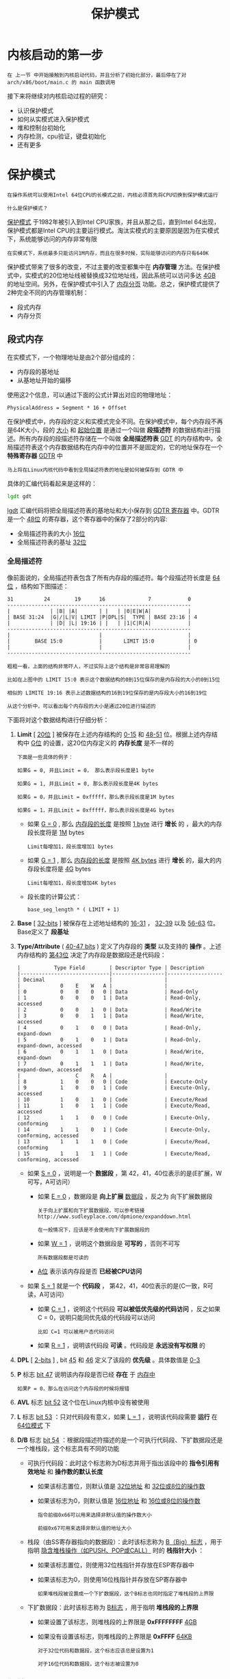 #+TITLE: 保护模式
#+HTML_HEAD: <link rel="stylesheet" type="text/css" href="../css/main.css" />
#+HTML_LINK_HOME: ./booting.html
#+HTML_LINK_UP: ./part1.html
#+OPTIONS: num:nil timestamp:nil ^:nil
* 内核启动的第一步

#+begin_example
在 上一节 中开始接触到内核启动代码，并且分析了初始化部分，最后停在了对 arch/x86/boot/main.c 的 main 函数调用
#+end_example

接下来将继续对内核启动过程的研究：
+ 认识保护模式
+ 如何从实模式进入保护模式
+ 堆和控制台初始化
+ 内存检测，cpu验证，键盘初始化
+ 还有更多
  
* 保护模式

#+begin_example
在操作系统可以使用Intel 64位CPU的长模式之前，内核必须首先将CPU切换到保护模式运行

什么是保护模式？
#+end_example


[[https://en.wikipedia.org/wiki/Protected_mode][保护模式]] 于1982年被引入到Intel CPU家族，并且从那之后，直到Intel 64出现，保护模式都是Intel CPU的主要运行模式。淘汰实模式的主要原因是因为在实模式下，系统能够访问的内存非常有限

#+begin_example
在实模式下，系统最多只能访问1M内存，而且在很多时候，实际能够访问的内存只有640K
#+end_example

保护模式带来了很多的改变，不过主要的改变都集中在 *内存管理* 方法。在保护模式中，实模式的20位地址线被替换成32位地址线，因此系统可以访问多达 _4GB_ 的地址空间。另外，在保护模式中引入了 [[http://en.wikipedia.org/wiki/Paging][内存分页]] 功能。总之，保护模式提供了2种完全不同的内存管理机制：
+ 段式内存
+ 内存分页

** 段式内存
在实模式下，一个物理地址是由2个部分组成的：
+ 内存段的基地址
+ 从基地址开始的偏移
  
使用这2个信息，可以通过下面的公式计算出对应的物理地址：
#+begin_example
PhysicalAddress = Segment * 16 + Offset
#+end_example

在保护模式中，内存段的定义和实模式完全不同。在保护模式中，每个内存段不再是64K大小，段的 _大小_ 和 _起始位置_ 是通过一个叫做 *段描述符* 的数据结构进行描述。所有内存段的段描述符存储在一个叫做 *全局描述符表* _GDT_ 的内存结构中。全局描述符表这个内存数据结构在内存中的位置并不是固定的，它的地址保存在一个 *特殊寄存器* _GDTR_ 中

#+begin_example
马上将在Linux内核代码中看到全局描述符表的地址是如何被保存到 GDTR 中
#+end_example

具体的汇编代码看起来是这样的：

#+begin_src asm 
  	lgdt gdt
#+end_src

_lgdt_ 汇编代码将把全局描述符表的基地址和大小保存到 _GDTR 寄存器_ 中。GDTR 是一个 _48位_ 的寄存器，这个寄存器中的保存了2部分的内容:
+ 全局描述符表的大小 _16位_ 
+ 全局描述符表的基址 _32位_


*** 全局描述符
像前面说的，全局描述符表包含了所有内存段的描述符。每个段描述符长度是 _64位_ ，结构如下图描述：
#+begin_example
  31          24        19      16              7            0
  ------------------------------------------------------------
  |             | |B| |A|       | |   | |0|E|W|A|            |
  | BASE 31:24  |G|/|L|V| LIMIT |P|DPL|S|  TYPE | BASE 23:16 | 4
  |             | |D| |L| 19:16 | |   | |1|C|R|A|            |
  ------------------------------------------------------------
  |                             |                            |
  |        BASE 15:0            |       LIMIT 15:0           | 0
  |                             |                            |
  ------------------------------------------------------------

  粗粗一看，上面的结构非常吓人，不过实际上这个结构是非常容易理解的

  比如在上图中的 LIMIT 15:0 表示这个数据结构的0到15位保存的是内存段的大小的0到15位

  相似的 LIMITE 19:16 表示上述数据结构的16到19位保存的是内存段大小的16到19位

  从这个分析中，可以看出每个内存段的大小是通过20位进行描述的
#+end_example

下面将对这个数据结构进行仔细分析：
1. *Limit* [ _20位_ ] 被保存在上述内存结构的 _0-15_ 和 _48-51_ 位。根据上述内存结构中 _G位_ 的设置，这20位内存定义的 *内存长度* 是不一样的
   #+begin_example
     下面是一些具体的例子：

     如果G = 0, 并且Limit = 0， 那么表示段长度是1 byte

     如果G = 1, 并且Limit = 0, 那么表示段长度是4K bytes

     如果G = 0，并且Limit = 0xfffff，那么表示段长度是1M bytes

     如果G = 1，并且Limit = 0xfffff，那么表示段长度是4G bytes
   #+end_example
   + 如果 _G = 0_ , 那么 _内存段的长度_ 是按照 _1 byte_ 进行 *增长* 的 ，最大的内存段长度将是 _1M_ bytes
     #+begin_example
       Limit每增加1，段长度增加1 bytes
     #+end_example
   + 如果 _G = 1_ , 那么 _内存段的长度_ 是按照 _4K bytes_ 进行 *增长* 的，最大的内存段长度将是 _4G_ bytes
     #+begin_example
       Limit每增加1，段长度增加4K bytes 
     #+end_example
   + 段长度的计算公式：
     #+begin_example
       base_seg_length * ( LIMIT + 1)
     #+end_example
2. *Base* [ _32-bits_ ] 被保存在上述地址结构的 _16-31_ ，  _32-39_ 以及 _56-63_ 位。Base定义了 *段基址*
3. *Type/Attribute* ( _40-47 bits_ ) 定义了内存段的 *类型* 以及支持的 *操作* 。上述内存结构的 _第43位_ 决定了内存段是数据段还是代码段：
   #+begin_example
     |           Type Field        | Descriptor Type | Description
     |-----------------------------|-----------------|------------------
     | Decimal                     |                 |
     |             0    E    W   A |                 |
     | 0           0    0    0   0 | Data            | Read-Only
     | 1           0    0    0   1 | Data            | Read-Only, accessed
     | 2           0    0    1   0 | Data            | Read/Write
     | 3           0    0    1   1 | Data            | Read/Write, accessed
     | 4           0    1    0   0 | Data            | Read-Only, expand-down
     | 5           0    1    0   1 | Data            | Read-Only, expand-down, accessed
     | 6           0    1    1   0 | Data            | Read/Write, expand-down
     | 7           0    1    1   1 | Data            | Read/Write, expand-down, accessed
     |                  C    R   A |                 |
     | 8           1    0    0   0 | Code            | Execute-Only
     | 9           1    0    0   1 | Code            | Execute-Only, accessed
     | 10          1    0    1   0 | Code            | Execute/Read
     | 11          1    0    1   1 | Code            | Execute/Read, accessed
     | 12          1    1    0   0 | Code            | Execute-Only, conforming
     | 14          1    1    0   1 | Code            | Execute-Only, conforming, accessed
     | 13          1    1    1   0 | Code            | Execute/Read, conforming
     | 15          1    1    1   1 | Code            | Execute/Read, conforming, accessed
   #+end_example      
   + 如果 _S = 0_ ，说明是一个 *数据段* ，第 42，41，40位表示的是(E扩展，W可写，A可访问）
     + 如果 _E = 0_ ，数据段是 *向上扩展* _数据段_ ，反之为 向下扩展数据段
       #+begin_example
	 关于向上扩展和向下扩展数据段，可以参考链接 http://www.sudleyplace.com/dpmione/expanddown.html

	 在一般情况下，应该是不会使用向下扩展数据段的
       #+end_example
     + 如果 _W = 1_ ，说明这个数据段是 *可写的* ，否则不可写
       #+begin_example
	 所有数据段都是可读的
       #+end_example
     + _A位_ 表示该内存段是否 *已经被CPU访问*   
   + 如果 _S = 1_ 就是一个 *代码段* ， 第42，41，40位表示的是(C一致，R可读，A可访问）
     + 如果 _C = 1_ ，说明这个代码段 *可以被低优先级的代码访问* ，反之如果C = 0，说明只能同优先级的代码段可以访问
       #+begin_example
	 比如 C=1 可以被用户态代码访问
       #+end_example
     + 如果 _R = 1_ ，说明该代码段 *可读* 。代码段是 *永远没有写权限* 的
4. *DPL* [ _2-bits_ ] , bit _45_ 和 _46_ 定义了该段的 *优先级* 。具体数值是 _0-3_
5. *P* 标志 _bit 47_  说明该内存段是否已经 *存在* 于 _内存中_
   #+begin_example
     如果P = 0，那么在访问这个内存段的时候将报错
   #+end_example
6. *AVL* 标志 _bit 52_ 这个位在Linux内核中没有被使用
7. *L* 标志 _bit 53_ ：只对代码段有意义，如果 _L = 1_ ，说明该代码段需要 *运行* 在 _64位模式_ 下
8. *D/B* 标志 _bit 54_ ：根据段描述符描述的是一个可执行代码段、下扩数据段还是一个堆栈段，这个标志具有不同的功能
   + 可执行代码段：此时这个标志称为D标志并用于指出该段中的 *指令引用有效地址* 和 *操作数的默认长度* 
     + 如果该标志置位，则默认值是 _32位地址_ 和 _32位或8位的操作数_
     + 如果该标志为0，则默认值是 _16位地址_ 和 _16位或8位的操作数_ 
     #+begin_example
       指令前缀0x66可以用来选择非默认值的操作数大小

       前缀0x67可用来选择非默认值的地址大小
     #+end_example 
   + 栈段（由SS寄存器指向的数据段）：此时该标志称为 _B（Big）标志_ ，用于指明 _隐含堆栈操作（如PUSH、POP或CALL）_ 时的 *栈指针大小* ：
     + 如果该标志置位，则使用32位栈指针并存放在ESP寄存器中
     + 如果该标志为0，则使用16位栈指针并存放在SP寄存器中
     #+begin_example
       如果堆栈段被设置成一个下扩数据段，这个B标志也同时指定了堆栈段的上界限
     #+end_example
   + 下扩数据段：此时该标志称为 _B标志_ ，用于指明 *堆栈段的上界限* 
     + 如果设置了该标志，则堆栈段的上界限是 *0xFFFFFFFF* _4GB_ 
     + 如果没有设置该标志，则堆栈段的上界限是 *0xFFFF* _64KB_
   #+begin_example
     对于32位代码和数据段，这个标志应该总是设置为1

     对于16位代码和数据段，这个标志被设置为0
   #+end_example

*** 段选择子
在保护模式下，段寄存器保存的不再是一个内存段的基地址，而是一个称为 *段选择子*  的结构。每个段描述符都对应一个段选择子。段选择子是一个 _16位_ 的数据结构，下图显示了这个数据结构的内容：
#+begin_example
  -----------------------------
  |       Index    | TI | RPL |
  -----------------------------
#+end_example

+ Index : 在GDT中，对应 _段描述符的索引号_ 
+ TI : 在 _GDT_ 还是 _LDT_ 中查找对应的段描述符
+ RPL :  _请求者优先级_
  #+begin_example
    这个优先级将和段描述符中的优先级协同工作，共同确定访问是否合法
  #+end_example

在保护模式下，每个段寄存器实际上包含下面2部分内容：
+ 可见部分 ： 段选择子
+ 隐藏部分 ： 段描述符

*** 保护模式寻址过程
在保护模式中，cpu是通过下面的步骤来找到一个具体的物理地址的：
1. 代码必须将 _相应的段选择子_ *装入* _某个段寄存器_
2. CPU根据 _段选择子_ 从GDT中找到一个 *匹配的段描述符* ，然后将段描述符放入段寄存器的隐藏部分
3. 在没有使用向下扩展段的时候，那么在没有开启分页机制的情况下，这个内存的物理地址就是 *基地址 + 偏移*
   + 内存段的基地址就是段描述符中的基地址
   + 段描述符的limit + 1就是内存段的长度

#+ATTR_HTML: image :width 90% 
[[file:../pic/linear_address.png]]


*** 进入保护模式
当代码要从实模式进入保护模式的时候，需要执行下面的操作：
+ 禁止中断发生
+ 使用命令 lgdt 将GDT表装入 GDTR 寄存器
+ 设置CR0寄存器的PE位为1，使CPU进入保护模式
+ 跳转开始执行保护模式代码

#+begin_example
  在后面的章节中，将看到Linux 内核中完整的转换代码。不过在系统进入保护模式之前，内核有很多的准备工作需要进行

  先打开C文件 arch/x86/boot/main.c 这个文件包含了很多的函数，这些函数分别会执行 键盘初始化 ， 内存堆初始化 等等操作...
#+end_example

** 将启动参数拷贝到 zeropage
main函数首先调用了 [[https://github.com/torvalds/linux/blob/v3.18/arch/x86/boot/main.c#L30][copy_boot_params(void)]] 。这个函数将 _内核设置信息_ *拷贝* 到 _boot_params结构_ 的相应字段。可以在 [[https://github.com/torvalds/linux/blob/v3.18/arch/x86/include/uapi/asm/bootparam.h#L11][arch/x86/include/uapi/asm/bootparam.h]] 找到 _boot_params_ 结构的定义
+ boot_params结构中包含 _struct setup_header hdr_ 字段。这个结构包含了 [[https://www.kernel.org/doc/Documentation/x86/boot.txt][linux boot protocol]] 中定义的相同字段

在内核编译的时候copy_boot_params完成两个工作：
1. 将 [[https://github.com/torvalds/linux/blob/v3.18/arch/x86/boot/header.S#L281][Header.S]] 中定义的 _hdr_ 结构中的内容拷贝到 _boot_params_ 结构的字段 _struct setup_header hdr_ 中
2. 如果内核是通过老的命令行协议运行起来的，那么就更新内核的命令行指针

这里需要注意的是拷贝 hdr 数据结构的 _memcpy_ 函数不是C语言中的函数，而是定义在 [[https://github.com/torvalds/linux/blob/v3.18/arch/x86/boot/copy.S][copy.S]]:

#+begin_src asm 
  	GLOBAL(memcpy)
  	pushw	%si          ;push si to stack
  	pushw	%di          ;push di to stack
  	movw	%ax, %di     ;move &boot_param.hdr to di
  	movw	%dx, %si     ;move &hdr to si
  	pushw	%cx          ;push cx to stack ( sizeof(hdr) )
  	shrw	$2, %cx    
  	rep; movsl           ;copy based on 4 bytes
  	popw	%cx          ;pop cx
  	andw	$3, %cx      ;cx = cx % 4
  	rep; movsb           ;copy based on one byte
  	popw	%di
  	popw	%si
  	retl
  	ENDPROC(memcpy)
#+end_src

在 _copy.S_ 文件中， 可以看到所有的方法都开始于 *GLOBAL 宏* 定义，而结束于 *ENDPROC 宏* 定义。可以在 [[https://github.com/torvalds/linux/blob/v3.18/arch/x86/include/asm/linkage.h][arch/x86/include/asm/linkage.h]] 中找到 _GLOBAL 宏_ 定义

#+begin_src asm 
  	#define GLOBAL(name)	\
  	.globl name;	\
  name:
#+end_src

#+begin_example
这个宏给代码段分配了一个名字标签，并且让这个名字全局可用 
#+end_example

可以在 [[https://github.com/torvalds/linux/blob/v3.18/include/linux/linkage.h][include/linux/linkage.h]] 中找到 _ENDPROC 宏_ 的定义

#+begin_src asm 
  	#define ENDPROC(name) \
  	.type name, @function ASM_NL \
  	END(name)
#+end_src

#+begin_example
  这个宏通过 END(name) 代码标识了汇编函数的结束，同时将函数名输出，从而静态分析工具可以找到这个函数
#+end_example

memcpy 代码首先将 _si_ 和 _di_ 寄存器的值 *压入堆栈* 进行保存，这么做的原因是因为后续的代码将修改 si 和 di 寄存器的值

#+begin_example
  memcpy 函数（也包括其他定义在copy.s中的其他函数）使用了 fastcall 调用规则

  意味着所有的函数调用参数是通过 ax, dx, cx寄存器传入的，而不是传统的通过堆栈传入
#+end_example

因此在使用下面的代码调用 memcpy 函数的时候：

#+begin_src c 
  memcpy(&boot_params.hdr, &hdr, sizeof hdr);
#+end_src

函数的参数是这样传递的
+ ax 寄存器：指向 boot_param.hdr 的内存地址
+ dx 寄存器：指向 hdr 的内存地址
+ cx 寄存器：包含 hdr 结构的大小

memcpy 函数在将 si 和 di 寄存器压栈之后:
1. 将 boot_param.hdr 的地址放入 di 寄存器
2. 将 hdr 的地址放入 si 寄存器
3. 将 hdr 数据结构的大小压栈
4. 接下来代码首先以4个字节为单位，将 si 寄存器指向的内存内容拷贝到 di 寄存器指向的内存
   1. 当剩下的字节数不足4字节的时候，代码将原始的 hdr 数据结构大小出栈放入 cx
   2. 然后对 cx 的值对4求模，接下来就是根据 cx 的值，以字节为单位将 si 寄存器指向的内存内容拷贝到 di 寄存器指向的内存
5. 当拷贝操作完成之后，将保留的 si 以及 di 寄存器值出栈，函数返回

** 控制台初始化
#+begin_example
在 hdr 结构体被拷贝到 boot_params.hdr 成员之后，系统接下来将进行控制台的初始化
#+end_example
控制台初始化时通过调用 [[https://github.com/torvalds/linux/blob/v3.18/arch/x86/boot/early_serial_console.c][arch/x86/boot/early_serial_console.c]] 中定义的 *console_init* 函数实现的。这个函数首先查看命令行参数是否包含 _earlyprintk_ 选项。如果命令行参数包含该选项，那么函数将分析这个选项的内容。得到控制台将使用的 _串口信息_ ，然后进行串口的初始化。以下是 earlyprintk 选项可能的取值：
+ serial,0x3f8,115200
+ serial,ttyS0,115200
+ ttyS0,115200

当串口初始化成功之后，如果命令行参数包含 _debug_ 选项，将看到如下的输出：
#+begin_src c 
  if (cmdline_find_option_bool("debug"))
    puts("early console in setup code\n");
#+end_src

_puts_ 函数定义在 [[https://github.com/torvalds/linux/blob/v3.18/arch/x86/boot/tty.c][tty.c]] 。这个函数只是简单的调用 *putchar* 函数将输入字符串中的内容按字节输出。下面来看看 _putchar_ 函数的实现：

#+begin_src c 
  void __attribute__((section(".inittext"))) putchar(int ch)
  {
    if (ch == '\n')
      putchar('\r');

    bios_putchar(ch);

    if (early_serial_base != 0)
      serial_putchar(ch);
  }
#+end_src

__attribute__((section(".inittext"))) 说明这段代码将被放入 _.inittext 代码段_ 。关于 .inittext 代码段的定义 可以在 [[https://github.com/torvalds/linux/blob/v3.18/arch/x86/boot/setup.ld#L19][setup.ld]] 中找到
#+begin_example
如果需要输出的字符是 \n ，那么 putchar 函数将调用自己首先输出一个字符 \r
#+end_example

接下来，就调用 _bios_putchar_ 函数将字符输出到显示器（使用bios *int10 中断* ）：

#+begin_src c 
  static void __attribute__((section(".inittext"))) bios_putchar(int ch)
  {
    struct biosregs ireg;

    initregs(&ireg);
    ireg.bx = 0x0007;
    ireg.cx = 0x0001;
    ireg.ah = 0x0e;
    ireg.al = ch;
    intcall(0x10, &ireg, NULL);
  }
#+end_src

_initreg 函数_ 接受一个 _biosregs 结构的地址_ 作为输入参数，该函数首先调用 _memset 函数_ 将 _biosregs 结构体所有成员_ *清0*

#+begin_src c 
  memset(reg, 0, sizeof *reg);
  reg->eflags |= X86_EFLAGS_CF;
  reg->ds = ds();
  reg->es = ds();
  reg->fs = fs();
  reg->gs = gs();
#+end_src

下面让来看看 [[https://github.com/torvalds/linux/blob/v3.18/arch/x86/boot/copy.S#L36][memset]] 函数的实现:

#+begin_src asm 
  	GLOBAL(memset)
  	pushw   %di
  	movw    %ax, %di
  	movzbl  %dl, %eax
  	imull   $0x01010101,%eax
  	pushw   %cx
  	shrw    $2, %cx
  	rep; stosl
  	popw    %cx
  	andw    $3, %cx
  	rep; stosb
  	popw    %di
  	retl
  	ENDPROC(memset)
#+end_src

#+begin_example
memset 函数和 memcpy 函数一样使用了 fastcall 调用规则，因此函数的参数是通过 ax，dx 以及 cx 寄存器传入函数内部的
#+end_example

就像memcpy函数一样，memset 函数：
1. 一开始将 di 寄存器入栈
2. 然后将 biosregs 结构的地址从 ax 寄存器拷贝到di寄存器
3. 接下来，使用 _movzbl_ 指令将 dl 寄存器的内容拷贝到 ax 寄存器的低字节
   #+begin_example
     这样 ax 寄存器就包含了需要拷贝到 di 寄存器所指向的内存的值
   #+end_example
4. 接下来的 _imull_ 指令将 _eax 寄存器_ 的值 *乘上* _0x01010101_
   #+begin_example
     这么做的原因是代码每次将尝试拷贝4个字节内存的内容。下面让来看一个具体的例子

     假设需要将 0x7 这个数值放到内存中，在执行 imull 指令之前，eax 寄存器的值是 0x7

     在 imull 指令被执行之后，eax 寄存器的内容变成了 0x07070707（4个字节的 0x7）
   #+end_example
5. 在 imull 指令之后，代码使用 rep; stosl 指令将 eax 寄存器的内容拷贝到 es:di 指向的内存

在 bisoregs 结构体被 initregs 函数正确填充之后，bios_putchar 调用中断 0x10 在显示器上输出一个字符

接下来 putchar 函数检查是否初始化了串口，如果串口被初始化了，那么将调用serial_putchar将字符输出到串口

** 堆初始化
#+begin_example
  当堆栈和bss段在header.S中被初始化之后 (细节请参考上一节)

  内核需要初始化全局堆
#+end_example

全局堆的初始化是通过 [[https://github.com/torvalds/linux/blob/v3.18/arch/x86/boot/main.c#L116][init_heap]] 函数实现的。代码首先检查内核设置头中的 [[https://github.com/torvalds/linux/blob/v3.18/arch/x86/boot/header.S#L321][loadflags]] 是否设置了 [[https://github.com/torvalds/linux/blob/v3.18/arch/x86/include/uapi/asm/bootparam.h#L21][CAN_USE_HEAP]]标志。 如果该标记被设置了，那么代码将计算堆栈的结束地址：

#+begin_src c 
  char *stack_end;
      
  //%P1 is (-STACK_SIZE)
  if (boot_params.hdr.loadflags & CAN_USE_HEAP) {
    asm("leal %P1(%%esp),%0"
        : "=r" (stack_end) : "i" (-STACK_SIZE));
#+end_src

#+begin_example
换言之 stack_end = esp - STACK_SIZE 
#+end_example

在计算了堆栈结束地址之后，代码计算了堆的结束地址：
#+begin_src c 
  //heap_end = heap_end_ptr + 512
  heap_end = (char *)((size_t)boot_params.hdr.heap_end_ptr + 0x200);
#+end_src

接下来代码判断 heap_end 是否大于 stack_end：
+ 如果条件成立，将 stack_end 设置成 heap_end
  #+begin_example
    这么做是因为在大部分系统中全局堆和堆栈是相邻的，但是增长方向是相反的
  #+end_example

#+begin_example
  到这里为止，全局堆就被正确初始化了，现在就可以使用 GET_HEAP 方法

  至于这个函数的实现和使用，将在后续的章节中看到
#+end_example

** 检查CPU类型
在堆栈初始化之后，内核代码通过调用 [[https://github.com/torvalds/linux/blob/v3.18/arch/x86/boot/cpu.c][arch/x86/boot/cpu.c]] 提供的 *validate_cpu* 方法检查CPU级别以确定系统是否能够在当前的CPU上运行。validate_cpu 调用了 [[https://github.com/torvalds/linux/blob/v3.18/arch/x86/boot/cpucheck.c#L102][check_cpu]] 方法得到当前系统的CPU级别，并且和系统预设的最低CPU级别进行比较

#+begin_src c 
  /*from cpu.c*/
  check_cpu(&cpu_level, &req_level, &err_flags);
  /*after check_cpu call, req_level = req_level defined in cpucheck.c*/
  if (cpu_level < req_level) {
    printf("This kernel requires an %s CPU, ", cpu_name(req_level)); 
    printf("but only detected an %s CPU.\n", cpu_name(cpu_level));
    return -1;
   }
#+end_src

#+begin_example
如果不满足条件，则不允许系统运行
#+end_example

除此之外，check_cpu 方法还做了大量的其他检测和设置工作，下面就简单介绍一些：
1. 检查cpu标志，如果cpu是64位cpu，那么就设置 [[https://en.wikipedia.org/wiki/Long_mode][long mode]]
2. 检查CPU的制造商，根据制造商的不同，设置不同的CPU选项
   #+begin_example
     比如对于AMD出厂的cpu，如果不支持 SSE+SSE2，那么就禁止这些选项
   #+end_example

** 内存分布侦测
接下来，内核调用 *detect_memory* 方法进行内存侦测，以得到系统当前内存的使用分布。该方法使用多种编程接口，包括 _0xe820_ （获取全部内存分配）， _0xe801_ 和 _0x88_ （获取临近内存大小），进行内存分布侦测。在这里只介绍 [[https://github.com/torvalds/linux/blob/v3.18/arch/x86/boot/memory.c][arch/x86/boot/memory.c]] 中提供的 *detect_memory_e820* 方法。该方法首先调用 _initregs_ 方法初始化 _biosregs_ 数据结构，然后向该数据结构填入 _0xe820 编程接口_ 所要求的参数：

#+begin_src c 
  initregs(&ireg);
  ireg.ax  = 0xe820;
  ireg.cx  = sizeof buf;
  ireg.edx = SMAP;
  ireg.di  = (size_t)&buf;
#+end_src

+ ax: 固定为 _0xe820_ 
+ cx: 包含 _数据缓冲区的大小_ ，该缓冲区将包含 _系统内存的信息数据_
+ edx: 必须是 *SMAP* 这个魔术数字，就是 _0x534d4150_
+ es:di : 包含 _数据缓冲区的地址_
+ ebx: 必须为 _0_

接下来就是通过一个循环来收集内存信息了。每个循环都开始于一个 *0x15 中断* 调用，这个中断调用返回 _地址分配表中的一项_ ，接着程序将返回的 _ebx_  *设置* 到 _biosregs 数据结构_ 中，然后进行下一次的 0x15 中断调用

#+begin_example
那么循环什么时候结束呢？
#+end_example

直到 0x15 调用返回的 _eflags_ 包含标志 *X86_EFLAGS_CF* :

#+begin_src c 
  intcall(0x15, &ireg, &oreg);
  ireg.ebx = oreg.ebx;
#+end_src

在循环结束之后， _整个内存分配_ 信息将被写入到 _e820entry 数组_ 中，这个数组的每个元素包含下面3个信息:
+ 内存段的起始地址
+ 内存段的大小
+ 内存段的类型
  #+begin_example
    类型可以是reserved, usable等等
  #+end_example

可以在 _dmesg_ 输出中看到这个数组的内容：

#+begin_example
  [    0.000000] e820: BIOS-provided physical RAM map:
  [    0.000000] BIOS-e820: [mem 0x0000000000000000-0x000000000009fbff] usable
  [    0.000000] BIOS-e820: [mem 0x000000000009fc00-0x000000000009ffff] reserved
  [    0.000000] BIOS-e820: [mem 0x00000000000f0000-0x00000000000fffff] reserved
  [    0.000000] BIOS-e820: [mem 0x0000000000100000-0x000000003ffdffff] usable
  [    0.000000] BIOS-e820: [mem 0x000000003ffe0000-0x000000003fffffff] reserved
  [    0.000000] BIOS-e820: [mem 0x00000000fffc0000-0x00000000ffffffff] reserved
#+end_example

** 键盘初始化
